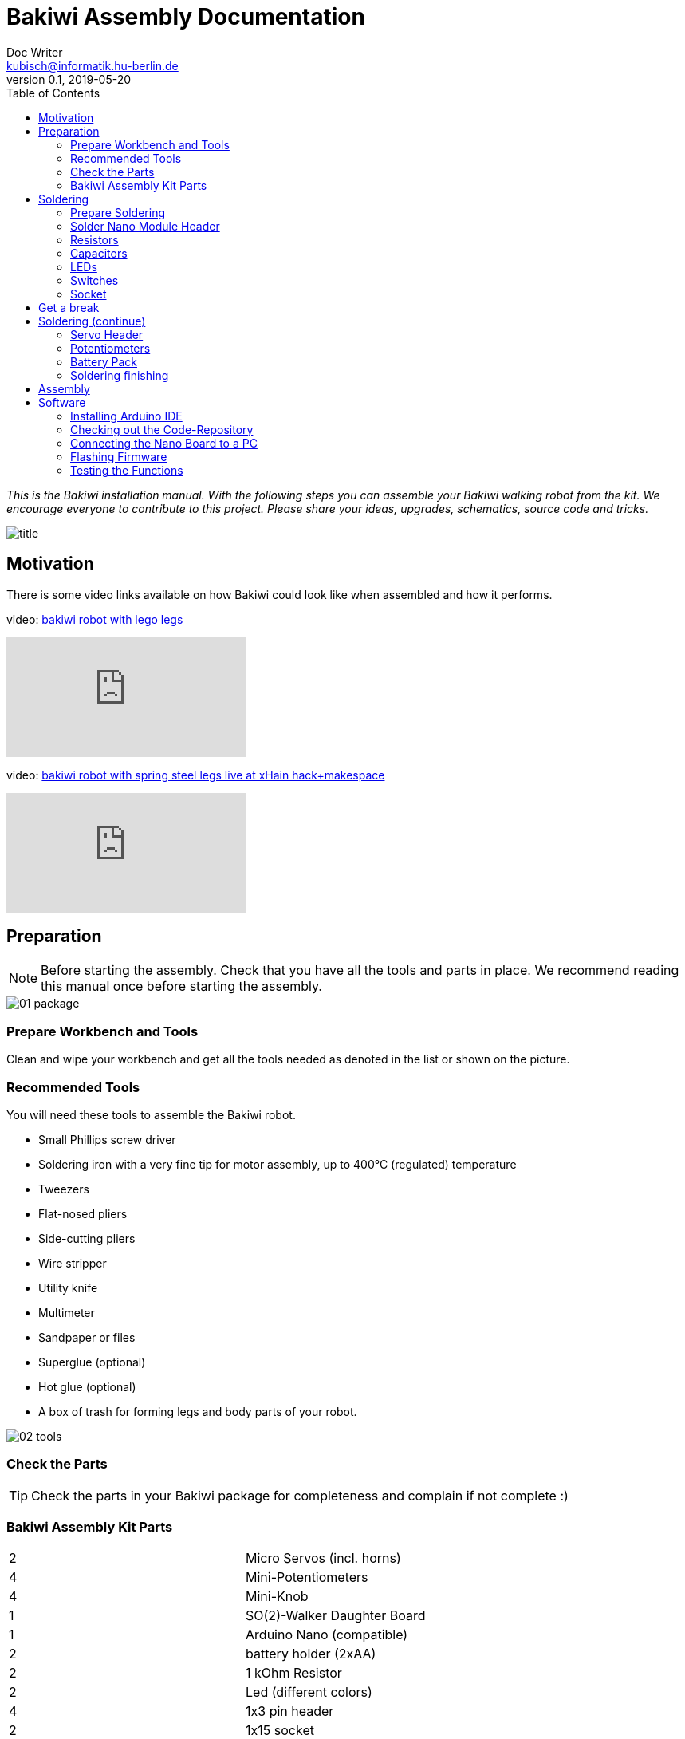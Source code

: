 = Bakiwi Assembly Documentation
Doc Writer <kubisch@informatik.hu-berlin.de>
v0.1, 2019-05-20
:imagesdir: ./images
:toc:


_This is the Bakiwi installation manual. With the following steps you can assemble your Bakiwi walking robot from the kit. We encourage everyone to contribute to this project. Please share your ideas, upgrades, schematics, source code and tricks._

image::title.jpg[]

== Motivation
****
There is some video links available on how Bakiwi could look like when assembled and how it performs.

video: https://www.youtube.com/watch?v=UyHHptdRnA0[bakiwi robot with lego legs]

video::UyHHptdRnA0[youtube]

video: https://www.youtube.com/watch?v=lXEHFaAaYYs[bakiwi robot with spring steel legs live at xHain hack+makespace]

video::lXEHFaAaYYs[youtube]

****

== Preparation

NOTE: Before starting the assembly. Check that you have all the tools and parts in place. We recommend reading this manual once before starting the assembly.

image::01_package.jpg[]

=== Prepare Workbench and Tools

****
Clean and wipe your workbench and get all the tools needed as denoted in the list or shown on the picture.
****

=== Recommended Tools

You will need these tools to assemble the Bakiwi robot.

* Small Phillips screw driver
* Soldering iron with a very fine tip for motor assembly, up to 400°C (regulated) temperature
* Tweezers
* Flat-nosed pliers
* Side-cutting pliers
* Wire stripper
* Utility knife
* Multimeter
* Sandpaper or files
* Superglue (optional)
* Hot glue (optional)
* A box of trash for forming legs and body parts of your robot.

image::02_tools.jpg[]

=== Check the Parts

TIP: Check the parts in your Bakiwi package for completeness and complain if not complete :)

=== Bakiwi Assembly Kit Parts

[cols=2*]
|===
| 2 | Micro Servos (incl. horns)
| 4 | Mini-Potentiometers
| 4 | Mini-Knob
| 1 | SO(2)-Walker Daughter Board
| 1 | Arduino Nano (compatible)
| 2 | battery holder (2xAA)
| 2 | 1 kOhm Resistor
| 2 | Led (different colors)
| 4 | 1x3 pin header
| 2 | 1x15 socket
| 1 | 100 µF electrolytic capacitor
| 1 | 100 nF ceramic capacitor
| 1 | tactile button
| 2 | on/off slide switch
| 4 | 10 cm cable (black, orange, white, red)
|===

image::03_parts.jpg[]


IMPORTANT: Batteries might not be included in the set. Ask your workshop leader or get you a set of 4x AA (1.5V) batteries.

image::batteries_not_included.jpg[]

== Soldering

=== Prepare Soldering
****
Prepare your workbench for soldering. Use a fine tip and thin solder.
****

IMPORTANT: Watch your health! Use enough light. Make sure there is fresh air during soldering and not to breath-in the solder vapor.

CAUTION: Soldering irons get REALLY hot. You need to stay focussed and should be careful not to burn yourself or others. When leaving the room, switch off the soldering station.


image::use_fine_solder_tip.jpg[]

****
Adjust the soldering station for sufficient heat depending on the solder you use. Some stations show the current temperature, make sure to let the iron pre-heat before starting. If soldering 'feels' very sticky, you might have not enough temperature or the flux in the solder is not sufficient. Also, ensure to always use a clean tip, preferably using a dry cleaner.
****

image::solder_with_enough_temperature.jpg[]

****
Keep the electronic parts together as they are tiny and easily get lost when they accidentally drop down from the table.
****

image::keep_parts_together.jpg[]


=== Solder Nano Module Header
****
So now you should be prepared for soldering the first part. Insert header pins for the Arduino Nano (compatible) module as shown in the picture.
****

image::insert_pinheader.jpg[]

****
You can use a breadboard, if available, for stabilizing the pin headers and keep them aligned and perpendicular during soldering.
****

image::use_breadboard_if_available.jpg[]

****
Solder the pins one after another. After soldering the first pin, double-check for alignment and correct if needed. Otherwise, continue soldering all 30 pins.
****

image::solder_nano_pins.jpg[]

****
The result should look like this. Sufficient solder looks shiny and volcano-shaped. If it looks like a drop or ball then there is too much solder. You can remove it by cleaning the tip and put the iron again to the pin.

Alternatively, use desoldering braid to remove excessive solder.
****


image::nano_solder_result.jpg[]

=== Resistors
****
Get the two 1 Kilo-Ohms resistors and the SO(2)-Walker daughter board. Don't get irritated as the color might be different than shown in the picture.
****

image::parts_resistor.jpg[]
image::parts_so2walker.jpg[]

****
Bend the resistors very close to the ends and trim the leads as shown in the picture.
****

image::bend_cut_resistor.jpg[]

****
Insert resistors as depecited and printed as R1 and R2 on the board's silk screen. Make sure that the capacitor is soldered very close to the board.
****

image::insert_resistor.jpg[]

****
Trim the leads after soldering using the side-cutting pliers.
****

image::solder_resistors_and_cut_wire.jpg[]

=== Capacitors

****
Get the capacitors. The completely differ in size and form.
****

image::parts_capacitors.jpg[]

****
Insert the ceramic capacitor first as it has a lower profile. Again, make sure that the capacitor is soldered very close to the board.
****

image::insert_ceramic_cap.jpg[]

****
The electrolytic capacitor has a polarity and its leads must not be mixed up. The shorter lead is minus, the longer lead is plus. Make sure polarity is correct as denoted on the board and shown in the picture. The capacitor must be laid on its side since the nano board will be mounted above it.
****

image::insert_electrolytic_cap.jpg[]

=== LEDs
****
Get the LEDs, colors can change depending on the version of the assembly kit.
****

image::parts_leds.jpg[]

****
The LEDs also have polarity. Again, the shorter lead is minus, the long lead is plus. Make sure polarity is correct as denoted on the board and shown in the picture.
****

NOTE: To remember which lead is plus or minus, Imagine, there is a rule of thumb: The dashes of the plus sign put together in a line is longer than the minus dash.

image::insert_leds.jpg[]

=== Switches

****
Get the switches. The left one is a tactile switch, a button so to say. The other one is a slide switch.
****

image::parts_switches.jpg[]

****
Insert and solder the slide switch and button. When inserting the tactile button, look out for correct orientation. There is only one correct way and you probably need to gently press the part into the board. You feel a little click when inserted correctly.
****

image::insert_slide_switch.jpg[]


=== Socket
****
The next thing to solder is the sockets for the nano board. The sockets in your package might have more than 15 slots, so need to trim the socket to exactly 15 slots and use sanding paper to make it even.
****

image::cut_socket.jpg[]
image::sand_socket_cut.jpg[]

****
Then insert the socket and solder the 30 pins. For each half of the socker, make sure the sockets are aligned perpendicular and closest to the board. Otherwise, the nano module might not fit into the socket.
****

image::insert_sockets.jpg[]

== Get a break

NOTE: Grab a coffee, relax your eyes. Get some fruit and fresh air.

image::make_a_break.jpg[]

== Soldering (continue)

****
Hope you are relaxed :)
****

=== Servo Header

****
Get the servo pin headers and insert four times the 1x3 pin servo header to all four corners of the board, next to the screw holes.
Again, make sure the pins are perfectly perpendicular to the board, otherwise, the servo connectors might interfere with the sockets of the nano board.
****

image::insert_servo_pin_header.jpg[]


=== Potentiometers
****
Get the four potentiometers (10KOhms) and the associated knobs (might have a different color) and insert the knobs in such a way that the shiny metal part of the potentiometer is on the back.
****

image::prepare_potis.jpg[]

****
Insert the potentiometers as shown in the picture, turn the board and solder them.
****

image::insert_potis.jpg[]


=== Battery Pack

****
Get the wires (approx. 10cm each). The might have different colors than depicted.
****

image::get_wires.jpg[]

****
Strip the insulation of both of the wires' ends, approx. 3-5 mm, twist the ends a little and pre-solder the wires. Pre-soldering is useful to better insert the wire into solder holes.
****

image::strip_wire_and_presolder.jpg[]

****
The result could look like this.
****

image::wires_result.jpg[]

****
Insert the wires in the prescribed order and solder them to the board. The cable color should at least follow the convention for ground (black), voltage supply (red).
****

image::wire_order.jpg[]

****
Twist pairs of wires, each pair will be associated with a single battery pack of two cells.
****

image::twist_wire.jpg[]

****
Turn the leads of the battery pack a little upwards so they do not stick out over the part.
****

image::battery_pack_turn_leads_upwards.jpg[]

****
Check polarity of the battery pack. It is denoted inside the packs.
****

image::polarity_batterypack.jpg[]

****
Solder wires to the battery packs as shown.
****

CAUTION: Battery packs are made of temperature-sensitive plastic. Try to solder only as short as possible in order to avoid melting the plastic. This could irreversibly damage the pack and lead to connection problems later.

image::battery_pack_soldered_wires.jpg[]

=== Soldering finishing

****
So, congratulations. You did it. You finished soldering. Yay. \o/

Next thing to do is to trim the pins to be as short as 1-1.5 mm.
****

image::cut_pins_short.jpg[]

****
Dispose the trash material correctly. Metal, plastic and paper parts can be recycled and should not be put to residual waste.
****

image::dispose_solder_waste.jpg[]

NOTE: Do not dump the bags. Re-use them or return them to your workshop leader if you do not need them anymore. Save resources.

image::reuse_plastic_bags.jpg[]



== Assembly

image::multimeter.jpg[]

****
TO BE CONTINUED.
****

image::parts_servos.jpg[]
image::glue_bat_pack_and_motors.jpg[]

image::install_nano_board.jpg[]


== Software

=== Installing Arduino IDE

=== Checking out the Code-Repository
This step is optional.

----
sudo apt install git
----

----
git clone https://github.com/ku3i/Bakiwi.git
----

=== Connecting the Nano Board to a PC

image::connect_nano_to_pc_via_usb.jpg[]

=== Flashing Firmware

=== Testing the Functions

image::install_nano_board_and_connect_motors.jpg[]

